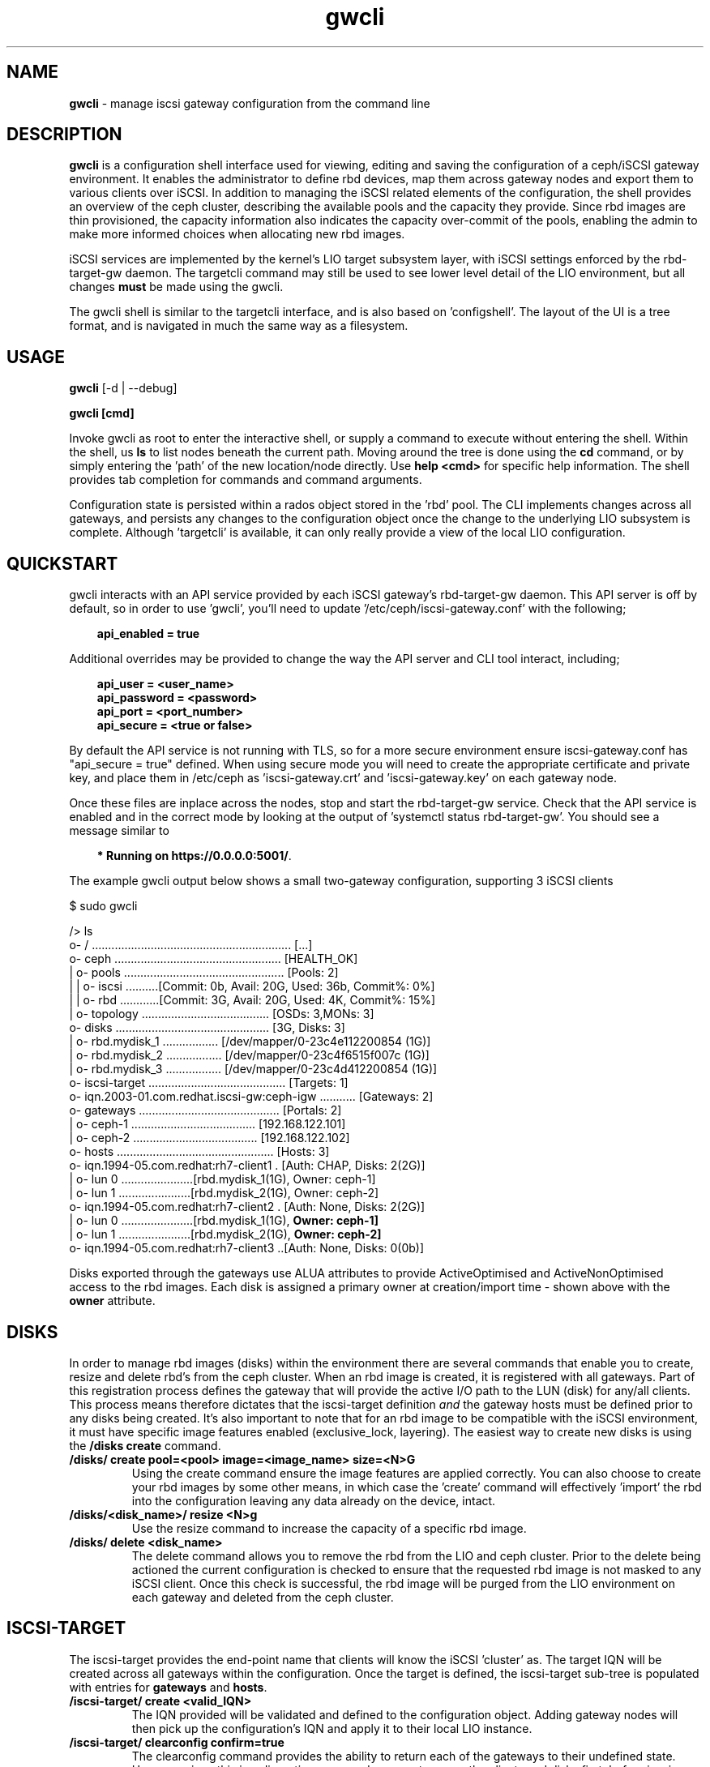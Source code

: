 .\" Manpage for gwcli
.\" Contact pcuzner@redhat.com to correct errors or typos.
.TH gwcli 8 "Ceph iSCSI Gateway Tools" "1 Dec 2016" "Ceph iSCSI Gateway Tools"
.SH NAME
\fBgwcli\fR \- manage iscsi gateway configuration from the command line
.SH DESCRIPTION
\fBgwcli\fR is a configuration shell interface used for viewing, editing and saving the configuration of a ceph/iSCSI gateway environment. It enables the administrator to define rbd devices, map them across gateway nodes and export them to various clients over iSCSI. In addition to managing the iSCSI related elements of the configuration, the shell provides an overview of the ceph cluster, describing the available pools and the capacity they provide. Since rbd images are thin provisioned, the capacity information also indicates the capacity over-commit of the pools, enabling the admin to make more informed choices when allocating new rbd images.
.PP
iSCSI services are implemented by the kernel's LIO target subsystem layer, with iSCSI settings enforced by the rbd-target-gw daemon. The targetcli command may still be used to see lower level detail of the LIO environment, but all changes \fBmust\fR be made using the gwcli.
.PP
The gwcli shell is similar to the targetcli interface, and is also based on 'configshell'. The layout of the UI is a tree format, and is navigated in much the same way as a filesystem.
.SH USAGE
\fBgwcli\fR [-d | --debug]

\fBgwcli [cmd]\fR

Invoke gwcli as root to enter the interactive shell, or supply a command to execute without entering the shell. Within the shell, us \fBls\fR to list nodes beneath the current path. Moving around the tree is done using the \fBcd\fR command, or by simply entering the 'path' of the new location/node directly. Use \fBhelp <cmd>\fR for specific help information. The shell provides tab completion for commands and command arguments.
.PP
Configuration state is persisted within a rados object stored in the 'rbd' pool. The CLI implements changes across all gateways, and persists any changes to the configuration object once the change to the underlying LIO subsystem is complete. Although 'targetcli' is available, it can only really provide a view of the local LIO configuration.

.SH QUICKSTART
gwcli interacts with an API service provided by each iSCSI gateway's rbd-target-gw daemon. This API server is off by default, so in order to use 'gwcli', you'll need to update '/etc/ceph/iscsi-gateway.conf' with the following;
.PP
.RS 3
\fBapi_enabled = true\fR
.RE
.PP
Additional overrides may be provided to change the way the API server and CLI tool interact, including;
.PP
.PD 0.4
.RS 3
\fBapi_user = <user_name>\fR
.PP
\fBapi_password = <password>\fR
.PP
\fBapi_port = <port_number>\fR
.PP
\fBapi_secure = <true or false>\fR
.RE
.PD 1
.PP
By default the API service is not running with TLS, so for a more secure environment ensure iscsi-gateway.conf has "api_secure = true" defined. When using secure mode you will need to create the appropriate certificate and private key, and place them in /etc/ceph as 'iscsi-gateway.crt' and 'iscsi-gateway.key' on each gateway node.
.PP
Once these files are inplace across the nodes, stop and start the rbd-target-gw service. Check that the API service is enabled and in the correct mode by looking at the output of 'systemctl status rbd-target-gw'. You should see a message similar to
.PP
.RS 3
\fB* Running on https://0.0.0.0:5001/\fR.
.RE
.PP
The example gwcli output below shows a small two-gateway configuration, supporting 3 iSCSI clients

.PP
.PD 0.4
$ sudo gwcli

/> ls
.PP
.nf
o- / ............................................................. [...]
 o- ceph ................................................... [HEALTH_OK]
 | o- pools ................................................. [Pools: 2]
 | | o- iscsi ..........[Commit: 0b, Avail: 20G, Used: 36b, Commit%: 0%]
 | | o- rbd ............[Commit: 3G, Avail: 20G, Used: 4K, Commit%: 15%]
 | o- topology ....................................... [OSDs: 3,MONs: 3]
 o- disks ............................................... [3G, Disks: 3]
 | o- rbd.mydisk_1 ................. [/dev/mapper/0-23c4e112200854 (1G)]
 | o- rbd.mydisk_2 ................. [/dev/mapper/0-23c4f6515f007c (1G)]
 | o- rbd.mydisk_3 ................. [/dev/mapper/0-23c4d412200854 (1G)]
 o- iscsi-target .......................................... [Targets: 1]
   o- iqn.2003-01.com.redhat.iscsi-gw:ceph-igw ........... [Gateways: 2]
    o- gateways ........................................... [Portals: 2]
    | o- ceph-1 ...................................... [192.168.122.101]
    | o- ceph-2 ...................................... [192.168.122.102]
    o- hosts ................................................ [Hosts: 3]
      o- iqn.1994-05.com.redhat:rh7-client1 . [Auth: CHAP, Disks: 2(2G)]
      | o- lun 0 ......................[rbd.mydisk_1(1G), Owner: ceph-1]
      | o- lun 1 ......................[rbd.mydisk_2(1G), Owner: ceph-2]
      o- iqn.1994-05.com.redhat:rh7-client2 . [Auth: None, Disks: 2(2G)]
      | o- lun 0 ......................[rbd.mydisk_1(1G), \fBOwner: ceph-1]\fR
      | o- lun 1 ......................[rbd.mydisk_2(1G), \fBOwner: ceph-2]\fR
      o- iqn.1994-05.com.redhat:rh7-client3 ..[Auth: None, Disks: 0(0b)]
.fi
.PD 1
.PP
Disks exported through the gateways use ALUA attributes to provide ActiveOptimised and ActiveNonOptimised access to the rbd images. Each disk is assigned a primary owner at creation/import time - shown above with the \fBowner\fR attribute.
.SH DISKS
In order to manage rbd images (disks) within the environment there are several commands that enable you to create, resize and delete rbd's from the ceph cluster. When an rbd image is created, it is registered with all gateways. Part of this registration process defines the gateway that will provide the active I/O path to the LUN (disk) for any/all clients. This process means therefore dictates that the iscsi-target definition \fIand\fR the gateway hosts must be defined prior to any disks being created. It's also important to note that for an rbd image to be compatible with the iSCSI environment, it must have specific image features enabled (exclusive_lock, layering). The easiest way to create new disks is using the \fB/disks create\fR command.
.PP
.TP
\fB/disks/ create pool=<pool> image=<image_name> size=<N>G\fR
Using the create command ensure the image features are applied correctly. You can also choose to create your rbd images by some other means, in which case the 'create' command will effectively 'import' the rbd into the configuration leaving any data already on the device, intact.
.PP
.TP
\fB/disks/<disk_name>/ resize <N>g\fR
Use the resize command to increase the capacity of a specific rbd image.
.PP
.TP
\fB/disks/ delete <disk_name>\fR
The delete command allows you to remove the rbd from the LIO and ceph cluster. Prior to the delete being actioned the current configuration is checked to ensure that the requested rbd image is not masked to any iSCSI client. Once this check is successful, the rbd image will be purged from the LIO environment on each gateway and deleted from the ceph cluster.

.SH ISCSI-TARGET
The iscsi-target provides the end-point name that clients will know the iSCSI 'cluster' as. The target IQN will be created across all gateways within the configuration. Once the target is defined, the iscsi-target sub-tree is populated with entries for \fBgateways\fR and \fBhosts\fR.
.PP
.TP
\fB/iscsi-target/ create <valid_IQN>\fR
The IQN provided will be validated and defined to the configuration object. Adding gateway nodes will then pick up the configuration's IQN and apply it to their local LIO instance.
.TP
\fB/iscsi-target/ clearconfig confirm=true\fR
The clearconfig command provides the ability to return each of the gateways to their undefined state. However, since this is a disruptive command you must remove the clients and disks first, before issuing a clearconfig.
.SH GATEWAYS
Gateways provide the access points for rbd images over iSCSI, so there should be a minimum of 2 defined to provide fault tolerance.
.PP
.TP
\fB/iscsi-target/<iqn>/ create <node_name> <portal_ip_address>
Gateways are defined by a node name (preferably a shortname, but it must resolve), and an IP address that the iSCSI 'service' will be bound to (i.e. the iSCSI portal IP address. When adding a gateway, the candidate machine will be checked to ensure the relevant files and daemons are in place.
ahh
.SH HOSTS
The 'hosts' group defines the iSCSI client definitions that provide access to the rbd images. The CLI provides the ability to create and delete clients, define/update chap authentication and add and remove rbd images to the client.
.PP
.TP
\fB/iscsi-target/<iqn>/hosts/ create <client_iqn>
The create command will define the client IQN to all gateways within the configuration. At creation time, the client is not using any CHAP based authentication.
.TP
\fB/iscsi-target/<iqn>/hosts/ delete <client_iqn>
The delete command will attempt to remove client IQN from all gateways within the configuration. The client must be logged out, for the delete command to be successful.
.TP
.nf
\fB/iscsi-target/<iqn>/hosts/<client_iqn>/ auth chap=<user>/<pswd> | nochap\fR
.fi
CHAP authentication can be defined for the client with the \fBchap=\fR parameter. The username and password defined here must then be used within the client'd login credentials for this iscsi target. To remove chap authentication use the \fBnochap\fR keyword.
.TP
.nf
\fB/iscsi-target/<iqn>/hosts/<client_iqn>/ disk add | remove <disk_name>\fR
.fi
rbd images defined to the iscsi gateway, become LUNs within the LIO environment. These LUNs can be masked to, or masked from specific clients using the \fBdisk\fR command. When a disk is masked to a client, the disk is automatically assigned a LUN id. The disk->LUN id relationship is persisted in the rados configuration object to ensure that the disk always appears on the clients SCSI interface at the same point.

It is the Administrators responsibility to ensure that any disk shared between clients uses a cluster-aware filesystem to prevent data corruption.
.SH EXAMPLES
.PP
.SS CREATING ISCSI GATEWAYS
.TP
\fB>/iscsi-target create iqn.2003-01.com.redhat.iscsi-gw:ceph-igw\fR
Create a iscsi target name of 'iqn.2003-01.com.redhat.iscsi-gw:ceph-igw', that will be used by each gateway node added to the configuration
.PP
\fB>cd /iscsi-target/iqn.2003-01.com.redhat.iscsi-gw:ceph-igw/gateways
.PD 0
.PP
\fB>create ceph-gw-1 10.172.19.21
.TP
\fB>create ceph-gw-2 10.172.19.22
Create 2 gateways, using servers ceph-gw-1 and ceph-gw-2. The iSCSI portals will be bound to the IP addresses provided. During the registration of a gateway a check is performed to ensure the candidate machine has the required IP address available.
.PD 1

.SS ADDING AN RBD
.TP
\fB>/disks/ create pool=rbd image=disk_1 size=50g
Create/import a 50g rbd image and register it with each gateway node
.SS CREATING A CLIENT
.PD 0
\fB>cd /iscsi-target/iqn.2003-01.com.redhat.iscsi-gw:ceph-igw/hosts/fR
.PP
.TP
\fB>create iqn.1994-05.com.redhat:rh7-client\fr
Create an iscsi client called 'iqn.1994-05.com.redhat:rh7-client'. The initial client definition will not have CHAP authentication enabled, resulting in red highlighting against this clients summary information in the output of the \fBls\fR command.
.PD 1
.PP
.SS ADDING DISKS TO A CLIENT
.PP
.PD 0
.TP
\fB>/iscsi-target..eph-igw/hosts> cd iqn.1994-05.com.redhat:rh7-client\fR
.PP
.TP
\fB>disk add rbd.disk_1
The first command navigates to the client's entry in the UI at which point the \fBdisk\fR or \fBauth\fR sub-commands may be used. In this example the disk subcommand is used to mask \fIdisk_1\fR in the \fIrbd\fR pool to the iSCSI client. The LUN id associated with this device is automatically assigned and maintained by the system.
.PD 1
.SH OTHER COMMANDS
.TP
\fBexport mode=[ ansible | copy ]\fR
with the export command a copy of the current configuration can be exported either as a backup (mode=copy), or as a format compatible with the ceph-iscsi-ansible based playbook(s) (mode=ansible). In both cases the resulting output is written to stdout.
.TP
\fB/ceph refresh\fR
refreshes the ceph information present in the UI
.TP
\fBinfo\fR
when run at the root of the shell (/), info will show you configuration settings such as http mode, API port, local ceph cluster name and 2ndary API trusted IP addresses.
.TP
\fBgoto [ hosts | gateways | 'bookmark']\fR
to ease navigation within the UI, gwcli automatically creates bookmarks for hosts and gateways. This allows you to switch to those sub-trees in the UI by simply using '\fBgoto hosts\fR'. The 'goto' command will also work for any other bookmarks you create.
.PP
.SH FILES
.TP
\fB~/gwcli.log\fR
log file maintained by gwcli, recording all changes made via the shell interface in a timestamped format.
.TP
\fB~/.gwcli/history.txt
log containing a record of all commands executed within the gwcli shell on this system.

.SH AUTHOR
Written by Paul Cuzner (pcuzner@redhat.com)
.SH REPORTING BUGS
Report bugs via <https://github.com/pcuzner/ceph-iscsi-cli/issues>
